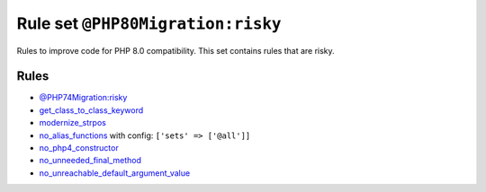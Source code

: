 ==================================
Rule set ``@PHP80Migration:risky``
==================================

Rules to improve code for PHP 8.0 compatibility. This set contains rules that are risky.

Rules
-----

- `@PHP74Migration:risky <./PHP74MigrationRisky.rst>`_
- `get_class_to_class_keyword <./../rules/language_construct/get_class_to_class_keyword.rst>`_
- `modernize_strpos <./../rules/alias/modernize_strpos.rst>`_
- `no_alias_functions <./../rules/alias/no_alias_functions.rst>`_ with config:
  ``['sets' => ['@all']]``
- `no_php4_constructor <./../rules/class_notation/no_php4_constructor.rst>`_
- `no_unneeded_final_method <./../rules/class_notation/no_unneeded_final_method.rst>`_
- `no_unreachable_default_argument_value <./../rules/function_notation/no_unreachable_default_argument_value.rst>`_
